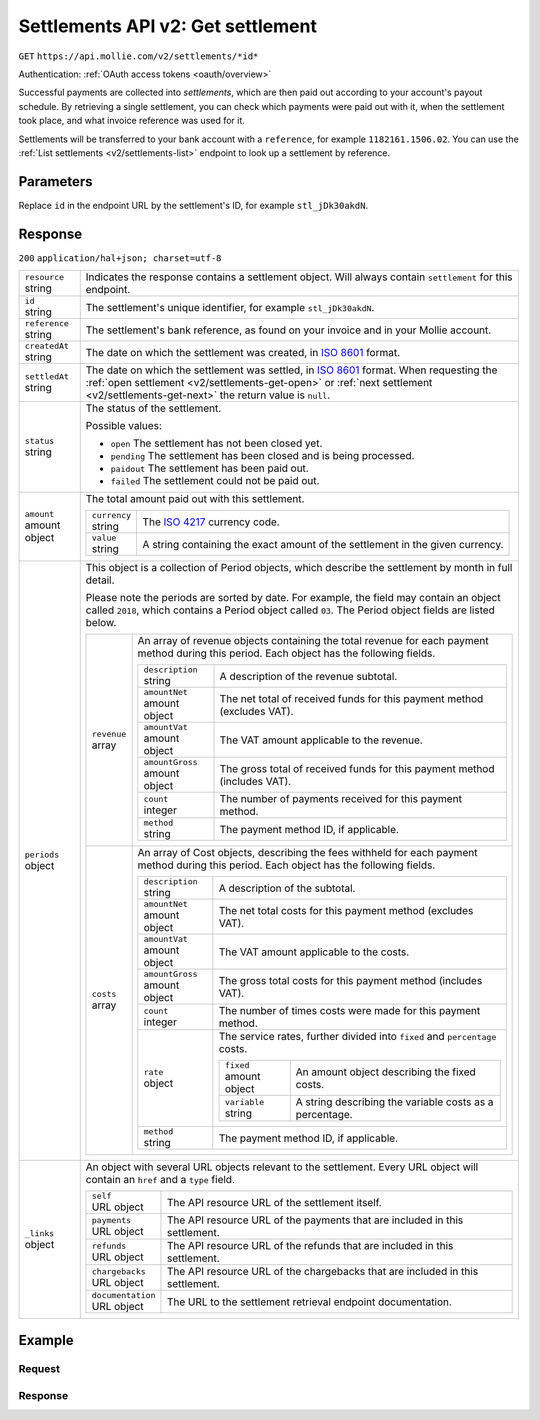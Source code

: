 .. _v2/settlements-get:

Settlements API v2: Get settlement
==================================
``GET`` ``https://api.mollie.com/v2/settlements/*id*``

Authentication: :ref:`OAuth access tokens <oauth/overview>`

Successful payments are collected into *settlements*, which are then paid out according to your account's payout
schedule. By retrieving a single settlement, you can check which payments were paid out with it, when the settlement
took place, and what invoice reference was used for it.

Settlements will be transferred to your bank account with a ``reference``, for example ``1182161.1506.02``. You can use
the :ref:`List settlements <v2/settlements-list>` endpoint to look up a settlement by reference.

Parameters
----------
Replace ``id`` in the endpoint URL by the settlement's ID, for example ``stl_jDk30akdN``.

Response
--------
``200`` ``application/hal+json; charset=utf-8``

.. list-table::
   :widths: auto

   * - | ``resource``
       | string
     - Indicates the response contains a settlement object. Will always contain ``settlement`` for this endpoint.

   * - | ``id``
       | string
     - The settlement's unique identifier, for example ``stl_jDk30akdN``.

   * - | ``reference``
       | string
     - The settlement's bank reference, as found on your invoice and in your Mollie account.

   * - | ``createdAt``
       | string
     - The date on which the settlement was created, in `ISO 8601 <https://en.wikipedia.org/wiki/ISO_8601>`_ format.

   * - | ``settledAt``
       | string
     - The date on which the settlement was settled, in `ISO 8601 <https://en.wikipedia.org/wiki/ISO_8601>`_ format.
       When requesting the :ref:`open settlement <v2/settlements-get-open>` or
       :ref:`next settlement <v2/settlements-get-next>` the return value is ``null``.

   * - | ``status``
       | string
     - The status of the settlement.

       Possible values:

       * ``open`` The settlement has not been closed yet.
       * ``pending`` The settlement has been closed and is being processed.
       * ``paidout`` The settlement has been paid out.
       * ``failed`` The settlement could not be paid out.

   * - | ``amount``
       | amount object
     - The total amount paid out with this settlement.

       .. list-table::
          :widths: auto

          * - | ``currency``
              | string
            - The `ISO 4217 <https://en.wikipedia.org/wiki/ISO_4217>`_ currency code.

          * - | ``value``
              | string
            - A string containing the exact amount of the settlement in the given currency.

   * - | ``periods``
       | object
     - This object is a collection of Period objects, which describe the settlement by month in full detail.

       Please note the periods are sorted by date. For example, the field may contain an object called ``2018``, which
       contains a Period object called ``03``. The Period object fields are listed below.

       .. list-table::
          :widths: auto

          * - | ``revenue``
              | array
            - An array of revenue objects containing the total revenue for each payment method during this period. Each
              object has the following fields.

              .. list-table::
                 :widths: auto

                 * - | ``description``
                     | string
                   - A description of the revenue subtotal.

                 * - | ``amountNet``
                     | amount object
                   - The net total of received funds for this payment method (excludes VAT).

                 * - | ``amountVat``
                     | amount object
                   - The VAT amount applicable to the revenue.

                 * - | ``amountGross``
                     | amount object
                   - The gross total of received funds for this payment method (includes VAT).

                 * - | ``count``
                     | integer
                   - The number of payments received for this payment method.

                 * - | ``method``
                     | string
                   - The payment method ID, if applicable.

          * - | ``costs``
              | array
            - An array of Cost objects, describing the fees withheld for each payment method during this period. Each
              object has the following fields.

              .. list-table::
                 :widths: auto

                 * - | ``description``
                     | string
                   - A description of the subtotal.

                 * - | ``amountNet``
                     | amount object
                   - The net total costs for this payment method (excludes VAT).

                 * - | ``amountVat``
                     | amount object
                   - The VAT amount applicable to the costs.

                 * - | ``amountGross``
                     | amount object
                   - The gross total costs for this payment method (includes VAT).

                 * - | ``count``
                     | integer
                   - The number of times costs were made for this payment method.

                 * - | ``rate``
                     | object
                   - The service rates, further divided into ``fixed`` and ``percentage`` costs.

                     .. list-table::
                        :widths: auto

                        * - | ``fixed``
                            | amount object
                          - An amount object describing the fixed costs.

                        * - | ``variable``
                            | string
                          - A string describing the variable costs as a percentage.

                 * - | ``method``
                     | string
                   - The payment method ID, if applicable.

   * - | ``_links``
       | object
     - An object with several URL objects relevant to the settlement. Every URL object will contain an ``href`` and a
       ``type`` field.

       .. list-table::
          :widths: auto

          * - | ``self``
              | URL object
            - The API resource URL of the settlement itself.

          * - | ``payments``
              | URL object
            - The API resource URL of the payments that are included in this settlement.

          * - | ``refunds``
              | URL object
            - The API resource URL of the refunds that are included in this settlement.

          * - | ``chargebacks``
              | URL object
            - The API resource URL of the chargebacks that are included in this settlement.

          * - | ``documentation``
              | URL object
            - The URL to the settlement retrieval endpoint documentation.

Example
-------

Request
^^^^^^^
.. code-block:: bash
   :linenos:

   curl -X GET https://api.mollie.com/v2/settlements/stl_jDk30akdN \
       -H "Authorization: Bearer access_Wwvu7egPcJLLJ9Kb7J632x8wJ2zMeJ"

Response
^^^^^^^^
.. code-block:: http
   :linenos:

   HTTP/1.1 200 OK
   Content-Type: application/hal+json; charset=utf-8

   {
       "resource": "settlement",
       "id": "stl_jDk30akdN",
       "reference": "1234567.1804.03",
       "createdDatetime": "2018-04-06T06:00:01.0Z",
       "settledDatetime": "2018-04-06T09:41:44.0Z",
       "amount": {
           "currency": "EUR",
           "value": "39.75"
       },
       "periods": {
           "2018": {
               "4": {
                   "revenue": [
                       {
                           "description": "iDEAL",
                           "method": "ideal",
                           "count": 6,
                           "amountNet": {
                               "currency": "EUR",
                               "value": "86.1000"
                           },
                           "amountVat": null,
                           "amountGross": {
                               "currency": "EUR",
                               "value": "86.1000"
                           }
                       },
                       {
                           "description": "Refunds iDEAL",
                           "method": "refund",
                           "count": 2,
                           "amountNet": {
                               "currency": "EUR",
                               "value": "-43.2000"
                           },
                           "amountVat": null,
                           "amountGross": {
                               "currency": "EUR",
                               "value": "43.2000"
                           }
                       }
                   ],
                   "costs": [
                       {
                           "description": "iDEAL",
                           "method": "ideal",
                           "count": 6,
                           "rate": {
                               "fixed": {
                                   "currency": "EUR",
                                   "value": "0.3500"
                               },
                               "percentage": null
                           },
                           "amountNet": {
                               "currency": "EUR",
                               "value": "2.1000"
                           },
                           "amountVat": {
                               "currency": "EUR",
                               "value": "0.4410"
                           },
                           "amountGross": {
                               "currency": "EUR",
                               "value": "2.5410"
                           }
                       },
                       {
                           "description": "Refunds iDEAL",
                           "method": "refund",
                           "count": 2,
                           "rate": {
                               "fixed": {
                                   "currency": "EUR",
                                   "value": "0.2500"
                               },
                               "percentage": null
                           },
                           "amountNet": {
                               "currency": "EUR",
                               "value": "0.5000"
                           },
                           "amountVat": {
                               "currency": "EUR",
                               "value": "0.1050"
                           },
                           "amountGross": {
                               "currency": "EUR",
                               "value": "0.6050"
                           }
                       }
                   ]
               }
           }
       },
       "_links": {
           "self": {
               "href": "https://api.mollie.com/v2/settlements/next",
               "type": "application/hal+json"
           },
           "payments": {
               "href": "https://api.mollie.com/v2/settlements/stl_jDk30akdN/payments",
               "type": "application/hal+json"
           },
           "refunds": {
               "href": "https://api.mollie.com/v2/settlements/stl_jDk30akdN/refunds",
               "type": "application/hal+json"
           },
           "chargebacks": {
               "href": "https://api.mollie.com/v2/settlements/stl_jDk30akdN/chargebacks",
               "type": "application/hal+json"
           },
           "documentation": {
               "href": "https://www.mollie.com/en/docs/reference/settlements/next",
               "type": "text/html"
           }
       }
   }
